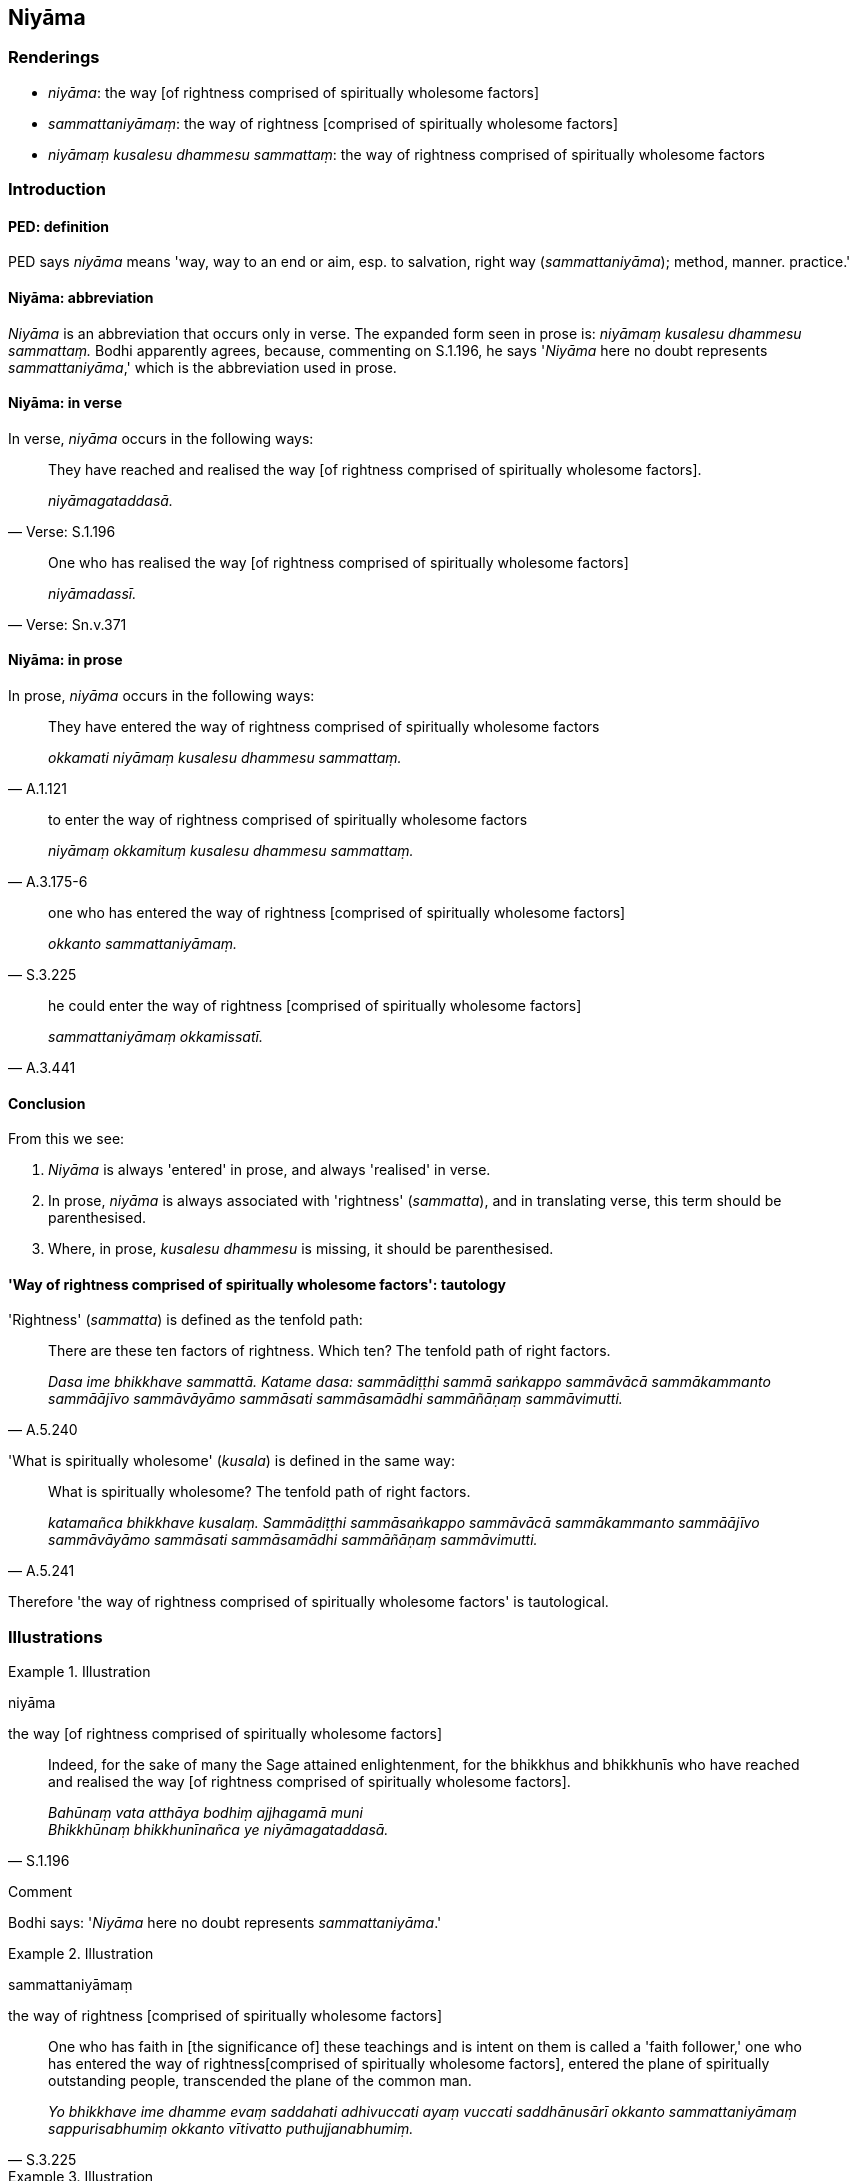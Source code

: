 == Niyāma

=== Renderings

- _niyāma_: the way [of rightness comprised of spiritually wholesome factors]

- _sammattaniyāmaṃ_: the way of rightness [comprised of spiritually 
wholesome factors]

- _niyāmaṃ kusalesu dhammesu sammattaṃ_: the way of rightness comprised of 
spiritually wholesome factors

=== Introduction

==== PED: definition

PED says _niyāma_ means 'way, way to an end or aim, esp. to salvation, right 
way (_sammattaniyāma_); method, manner. practice.'

==== Niyāma: abbreviation

_Niyāma_ is an abbreviation that occurs only in verse. The expanded form seen 
in prose is: _niyāmaṃ kusalesu dhammesu sammattaṃ._ Bodhi apparently 
agrees, because, commenting on S.1.196, he says '_Niyāma_ here no doubt 
represents _sammattaniyāma_,' which is the abbreviation used in prose.

==== Niyāma: in verse

In verse, _niyāma_ occurs in the following ways:

[quote, Verse: S.1.196]
____
They have reached and realised the way [of rightness comprised of spiritually 
wholesome factors].

_niyāmagataddasā._
____

[quote, Verse: Sn.v.371]
____
One who has realised the way [of rightness comprised of spiritually wholesome 
factors]

_niyāmadassī._
____

==== Niyāma: in prose

In prose, _niyāma_ occurs in the following ways:

[quote, A.1.121]
____
They have entered the way of rightness comprised of spiritually wholesome 
factors

_okkamati niyāmaṃ kusalesu dhammesu sammattaṃ._
____

[quote, A.3.175-6]
____
to enter the way of rightness comprised of spiritually wholesome factors

_niyāmaṃ okkamituṃ kusalesu dhammesu sammattaṃ._
____

[quote, S.3.225]
____
one who has entered the way of rightness [comprised of spiritually wholesome 
factors]

_okkanto sammattaniyāmaṃ._
____

[quote, A.3.441]
____
he could enter the way of rightness [comprised of spiritually wholesome factors]

_sammattaniyāmaṃ okkamissatī._
____

==== Conclusion

From this we see:

1. _Niyāma_ is always 'entered' in prose, and always 'realised' in verse.

2. In prose, _niyāma_ is always associated with 'rightness' (_sammatta_), and 
in translating verse, this term should be parenthesised.

3. Where, in prose, _kusalesu dhammesu_ is missing, it should be parenthesised.

==== 'Way of rightness comprised of spiritually wholesome factors': tautology

'Rightness' (_sammatta_) is defined as the tenfold path:

[quote, A.5.240]
____
There are these ten factors of rightness. Which ten? The tenfold path of right 
factors.

_Dasa ime bhikkhave sammattā. Katame dasa: sammādiṭṭhi sammā saṅkappo 
sammāvācā sammākammanto sammāājīvo sammāvāyāmo sammāsati 
sammāsamādhi sammāñāṇaṃ sammāvimutti._
____

'What is spiritually wholesome' (_kusala_) is defined in the same way:

[quote, A.5.241]
____
What is spiritually wholesome? The tenfold path of right factors.

_katamañca bhikkhave kusalaṃ. Sammādiṭṭhi sammāsaṅkappo sammāvācā 
sammākammanto sammāājīvo sammāvāyāmo sammāsati sammāsamādhi 
sammāñāṇaṃ sammāvimutti._
____

Therefore 'the way of rightness comprised of spiritually wholesome factors' is 
tautological.

=== Illustrations

.Illustration
====
niyāma

the way [of rightness comprised of spiritually wholesome factors]
====

[quote, S.1.196]
____
Indeed, for the sake of many the Sage attained enlightenment, for the bhikkhus 
and bhikkhunīs who have reached and realised the way [of rightness comprised 
of spiritually wholesome factors].

_Bahūnaṃ vata atthāya bodhiṃ ajjhagamā muni +
Bhikkhūnaṃ bhikkhunīnañca ye niyāmagataddasā._
____

Comment

Bodhi says: '_Niyāma_ here no doubt represents _sammattaniyāma_.'

.Illustration
====
sammattaniyāmaṃ

the way of rightness [comprised of spiritually wholesome factors]
====

[quote, S.3.225]
____
One who has faith in [the significance of] these teachings and is intent on 
them is called a 'faith follower,' one who has entered the way of rightness 
&#8203;[comprised of spiritually wholesome factors], entered the plane of spiritually 
outstanding people, transcended the plane of the common man.

_Yo bhikkhave ime dhamme evaṃ saddahati adhivuccati ayaṃ vuccati 
saddhānusārī okkanto sammattaniyāmaṃ sappurisabhumiṃ okkanto vītivatto 
puthujjanabhumiṃ._
____

.Illustration
====
sammattaniyāmaṃ

the way of rightness [comprised of spiritually wholesome factors],
====

[quote, A.3.441]
____
That without being well-adapted to and patient [with originated phenomena] he 
could enter the way of rightness [comprised of spiritually wholesome factors] 
is impossible

_Anulomikāya khantiyā asamannāgato sammattaniyāmaṃ okkamissatī ti 
netaṃ ṭhānaṃ vijjati._
____

.Illustration
====
niyāmaṃ kusalesu dhammesu sammattaṃ

the way of rightness comprised of spiritually wholesome factors
====

[quote, A.3.175-6]
____
If one is possessed of five factors, though one listens to the teaching it is 
not possible to enter the way of rightness comprised of spiritually wholesome 
factors. Which five? ... if one is aggressive and hardhearted towards the 
teacher

_suṇantopi saddhammaṃ abhabbo niyāmaṃ okkamituṃ kusalesu dhammesu 
sammattaṃ. Katamehi pañcahi... dhammadesake āhatacitto hoti khilajāto._
____

.Illustration
====
niyāmaṃ kusalesu dhammesu sammattaṃ

the way of rightness comprised of spiritually wholesome factors
====

[quote, A.1.122]
____
The explanation of the teaching is made available for the sake of the person 
who will enter the way of rightness comprised of spiritually wholesome factors 
only if he gets to see the Perfect One and hear the teaching and discipline, 
and will not do so if he fails to see the Perfect One and hear the teaching and 
discipline.

_Tatra bhikkhave yvāyaṃ puggalo labhanto'va tathāgataṃ dassanāya no 
alabhanto labhanto'va tathāgatappaveditaṃ dhammavinayaṃ savaṇāya no 
alabhanto okkamati niyāmaṃ kusalesu dhammesu sammattaṃ. Imaṃ kho 
bhikkhave puggalaṃ paṭicca dhammadesanā anuññātā._
____

